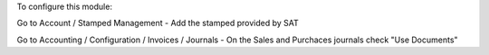 To configure this module:

Go to Account / Stamped Management
- Add the stamped provided by SAT

Go to Accounting / Configuration / Invoices / Journals
- On the Sales and Purchaces journals check "Use Documents"
